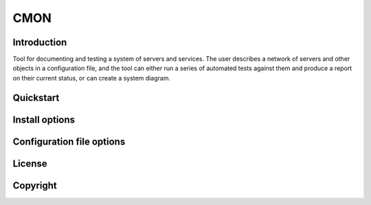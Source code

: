 CMON
====

Introduction
------------

Tool for documenting and testing a system of servers and services.
The user describes a network of servers and other objects in a configuration file, and the
tool can either run a series of automated tests against them and produce a report on their current status,
or can create a system diagram.

Quickstart
----------

Install options
---------------

Configuration file options
--------------------------

License
-------

Copyright
---------

